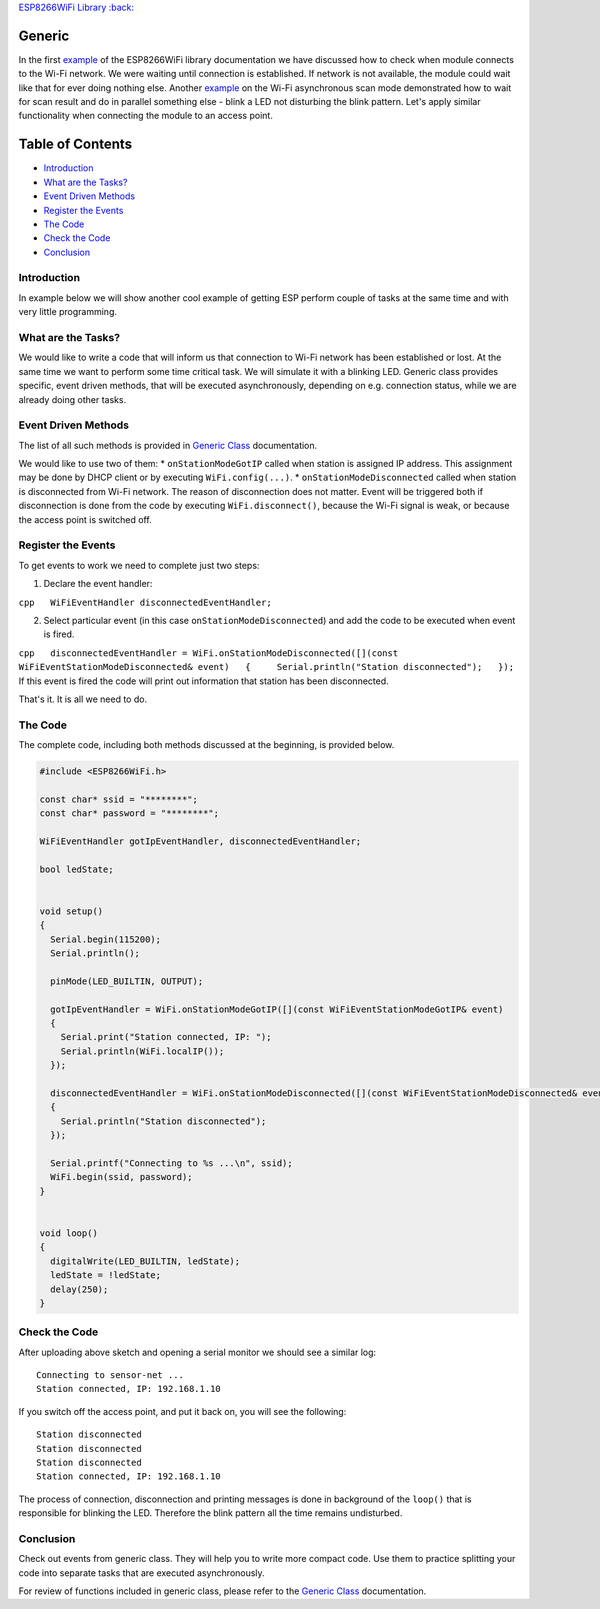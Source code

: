 `ESP8266WiFi Library :back: <readme.md#generic>`__

Generic
-------

In the first `example <readme.md#quick-start>`__ of the ESP8266WiFi library documentation we have discussed how to check when module connects to the Wi-Fi network. We were waiting until connection is established. If network is not available, the module could wait like that for ever doing nothing else. Another `example <scan-examples.md#async-scan>`__ on the Wi-Fi asynchronous scan mode demonstrated how to wait for scan result and do in parallel something else - blink a LED not disturbing the blink pattern. Let's apply similar functionality when connecting the module to an access point.

Table of Contents
-----------------

-  `Introduction <#introduction>`__
-  `What are the Tasks? <#what-are-the-tasks>`__
-  `Event Driven Methods <#event-driven-methods>`__
-  `Register the Events <#register-the-events>`__
-  `The Code <#the-code>`__
-  `Check the Code <#check-the-code>`__
-  `Conclusion <#conclusion>`__

Introduction
~~~~~~~~~~~~

In example below we will show another cool example of getting ESP perform couple of tasks at the same time and with very little programming.

What are the Tasks?
~~~~~~~~~~~~~~~~~~~

We would like to write a code that will inform us that connection to Wi-Fi network has been established or lost. At the same time we want to perform some time critical task. We will simulate it with a blinking LED. Generic class provides specific, event driven methods, that will be executed asynchronously, depending on e.g. connection status, while we are already doing other tasks.

Event Driven Methods
~~~~~~~~~~~~~~~~~~~~

The list of all such methods is provided in `Generic Class <generic-class.md>`__ documentation.

We would like to use two of them: \* ``onStationModeGotIP`` called when station is assigned IP address. This assignment may be done by DHCP client or by executing ``WiFi.config(...)``. \* ``onStationModeDisconnected`` called when station is disconnected from Wi-Fi network. The reason of disconnection does not matter. Event will be triggered both if disconnection is done from the code by executing ``WiFi.disconnect()``, because the Wi-Fi signal is weak, or because the access point is switched off.

Register the Events
~~~~~~~~~~~~~~~~~~~

To get events to work we need to complete just two steps:

1. Declare the event handler:

``cpp   WiFiEventHandler disconnectedEventHandler;``

2. Select particular event (in this case ``onStationModeDisconnected``)
   and add the code to be executed when event is fired.

``cpp   disconnectedEventHandler = WiFi.onStationModeDisconnected([](const WiFiEventStationModeDisconnected& event)   {     Serial.println("Station disconnected");   });`` If this event is fired the code will print out information that station has been disconnected.

That's it. It is all we need to do.

The Code
~~~~~~~~

The complete code, including both methods discussed at the beginning, is provided below.

.. code:: cpp

    #include <ESP8266WiFi.h>

    const char* ssid = "********";
    const char* password = "********";

    WiFiEventHandler gotIpEventHandler, disconnectedEventHandler;

    bool ledState;


    void setup()
    {
      Serial.begin(115200);
      Serial.println();

      pinMode(LED_BUILTIN, OUTPUT);

      gotIpEventHandler = WiFi.onStationModeGotIP([](const WiFiEventStationModeGotIP& event)
      {
        Serial.print("Station connected, IP: ");
        Serial.println(WiFi.localIP());
      });

      disconnectedEventHandler = WiFi.onStationModeDisconnected([](const WiFiEventStationModeDisconnected& event)
      {
        Serial.println("Station disconnected");
      });

      Serial.printf("Connecting to %s ...\n", ssid);
      WiFi.begin(ssid, password);
    }


    void loop()
    {
      digitalWrite(LED_BUILTIN, ledState);
      ledState = !ledState;
      delay(250);
    }

Check the Code
~~~~~~~~~~~~~~

After uploading above sketch and opening a serial monitor we should see a similar log:

::

    Connecting to sensor-net ...
    Station connected, IP: 192.168.1.10

If you switch off the access point, and put it back on, you will see the following:

::

    Station disconnected
    Station disconnected
    Station disconnected
    Station connected, IP: 192.168.1.10

The process of connection, disconnection and printing messages is done in background of the ``loop()`` that is responsible for blinking the LED. Therefore the blink pattern all the time remains undisturbed.

Conclusion
~~~~~~~~~~

Check out events from generic class. They will help you to write more compact code. Use them to practice splitting your code into separate tasks that are executed asynchronously.

For review of functions included in generic class, please refer to the `Generic Class <generic-class.md>`__ documentation.
